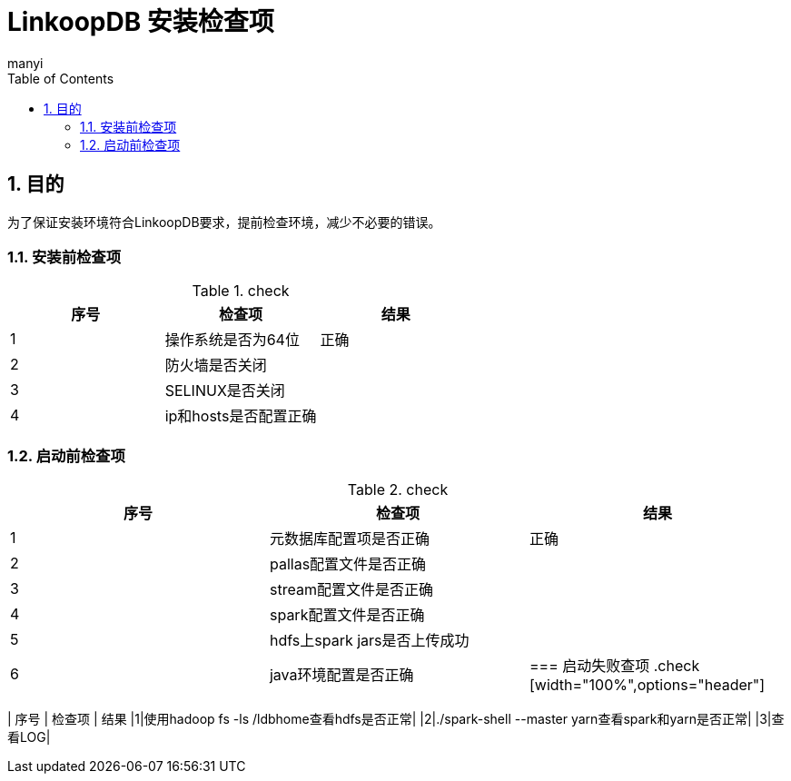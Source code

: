 = LinkoopDB 安装检查项
manyi
:doctype: article
:encoding: utf-8
:lang: zh
:toc:
:numbered:

==  目的
为了保证安装环境符合LinkoopDB要求，提前检查环境，减少不必要的错误。

=== 安装前检查项
.check
[width="100%",options="header"]
|====================
| 序号 | 检查项  |  结果
|1|操作系统是否为64位|正确
|2|防火墙是否关闭|
|3|SELINUX是否关闭|
|4|ip和hosts是否配置正确|
|====================

=== 启动前检查项
.check
[width="100%",options="header"]
|====================
| 序号 | 检查项  |  结果
|1|元数据库配置项是否正确|正确
|2|pallas配置文件是否正确|
|3|stream配置文件是否正确|
|4|spark配置文件是否正确|
|5|hdfs上spark jars是否上传成功|
|6|java环境配置是否正确|


=== 启动失败查项
.check
[width="100%",options="header"]
|====================
| 序号 | 检查项  |  结果
|1|使用hadoop fs -ls /ldbhome查看hdfs是否正常|
|2|./spark-shell --master yarn查看spark和yarn是否正常|
|3|查看LOG|
|====================

